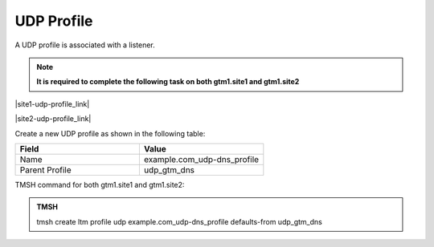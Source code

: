 UDP Profile
============================

A UDP profile is associated with a listener.

.. note::  **It is required to complete the following task on both gtm1.site1 and gtm1.site2**

|site1-udp-profile_link|

.. |site1-udp-profile_link| raw:: html

   On gtm1.site<b>1</b> navigate to: <a href="https://gtm1.site1.example.com/tmui/Control/jspmap/tmui/dns/profile/udp/create.jsp" target="_blank">DNS  ››  Delivery : Profiles : Protocol : UDP</a>

|site2-udp-profile_link|

.. |site2-udp-profile_link| raw:: html

   On gtm1.site<b>2</b> navigate to: <a href="https://gtm1.site2.example.com/tmui/Control/jspmap/tmui/dns/profile/udp/create.jsp" target="_blank">DNS  ››  Delivery : Profiles : Protocol : UDP</a>

.. image:: /_static/class1/udp-dns_profile_flyout.png
   :align: left

Create a new UDP profile as shown in the following table:

.. csv-table::
   :header: "Field", "Value"
   :widths: 15, 15

   "Name", "example.com_udp-dns_profile"
   "Parent Profile", "udp_gtm_dns"

.. image:: /_static/class1/udp-dns_profile.png
   :align: left

TMSH command for both gtm1.site1 and gtm1.site2:

.. admonition:: TMSH

   tmsh create ltm profile udp example.com_udp-dns_profile defaults-from udp_gtm_dns
